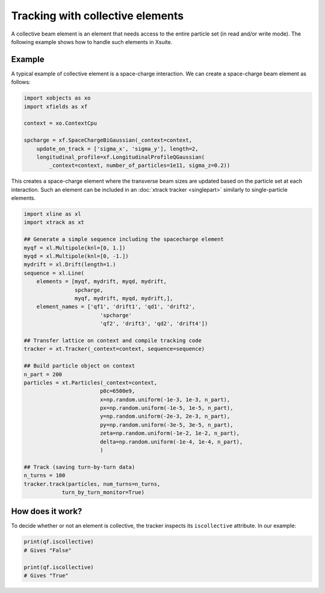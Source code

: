 =================================
Tracking with collective elements
=================================

A collective beam element is an element that needs access to the entire particle set (in read and/or write mode). The following example shows how to handle such elements in Xsuite.

Example
=======

A typical example of collective element is a space-charge interaction. We can create a space-charge beam element as follows:

.. code-block:: python

    import xobjects as xo
    import xfields as xf

    context = xo.ContextCpu

    spcharge = xf.SpaceChargeBiGaussian(_context=context,
        update_on_track = ['sigma_x', 'sigma_y'], length=2,
        longitudinal_profile=xf.LongitudinalProfileQGaussian(
            _context=context, number_of_particles=1e11, sigma_z=0.2))

This creates a space-charge element where the transverse beam sizes are updated based on the particle set at each interaction. Such an element can be included in an :doc:`xtrack tracker <singlepart>` similarly to single-particle elements.

.. code-block:: python

    import xline as xl
    import xtrack as xt

    ## Generate a simple sequence including the spacecharge element
    myqf = xl.Multipole(knl=[0, 1.])
    myqd = xl.Multipole(knl=[0, -1.])
    mydrift = xl.Drift(length=1.)
    sequence = xl.Line(
        elements = [myqf, mydrift, myqd, mydrift,
                    spcharge,
                    myqf, mydrift, myqd, mydrift,],
        element_names = ['qf1', 'drift1', 'qd1', 'drift2',
                            'spcharge'
                            'qf2', 'drift3', 'qd2', 'drift4'])

    ## Transfer lattice on context and compile tracking code
    tracker = xt.Tracker(_context=context, sequence=sequence)

    ## Build particle object on context
    n_part = 200
    particles = xt.Particles(_context=context,
                            p0c=6500e9,
                            x=np.random.uniform(-1e-3, 1e-3, n_part),
                            px=np.random.uniform(-1e-5, 1e-5, n_part),
                            y=np.random.uniform(-2e-3, 2e-3, n_part),
                            py=np.random.uniform(-3e-5, 3e-5, n_part),
                            zeta=np.random.uniform(-1e-2, 1e-2, n_part),
                            delta=np.random.uniform(-1e-4, 1e-4, n_part),
                            )

    ## Track (saving turn-by-turn data)
    n_turns = 100
    tracker.track(particles, num_turns=n_turns,
                turn_by_turn_monitor=True)

How does it work?
=================

To decide whether or not an element is collective, the tracker inspects its ``iscollective`` attribute. In our example:

.. code-block:: python

    print(qf.iscollective)
    # Gives "False"

    print(qf.iscollective)
    # Gives "True"